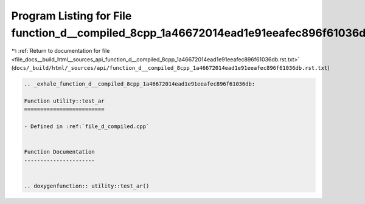 
.. _program_listing_file_docs__build_html__sources_api_function_d__compiled_8cpp_1a46672014ead1e91eeafec896f61036db.rst.txt:

Program Listing for File function_d__compiled_8cpp_1a46672014ead1e91eeafec896f61036db.rst.txt
=============================================================================================

|exhale_lsh| :ref:`Return to documentation for file <file_docs__build_html__sources_api_function_d__compiled_8cpp_1a46672014ead1e91eeafec896f61036db.rst.txt>` (``docs/_build/html/_sources/api/function_d__compiled_8cpp_1a46672014ead1e91eeafec896f61036db.rst.txt``)

.. |exhale_lsh| unicode:: U+021B0 .. UPWARDS ARROW WITH TIP LEFTWARDS

.. code-block:: cpp

   .. _exhale_function_d__compiled_8cpp_1a46672014ead1e91eeafec896f61036db:
   
   Function utility::test_ar
   =========================
   
   - Defined in :ref:`file_d_compiled.cpp`
   
   
   Function Documentation
   ----------------------
   
   
   .. doxygenfunction:: utility::test_ar()
